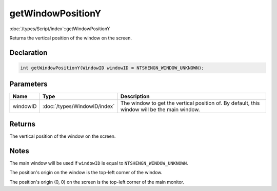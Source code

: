 getWindowPositionY
==================

:doc:`/types/Script/index`::getWindowPositionY

Returns the vertical position of the window on the screen.

Declaration
-----------

.. code-block:: cpp

	int getWindowPositionY(WindowID windowID = NTSHENGN_WINDOW_UNKNOWN);

Parameters
----------

.. list-table::
	:width: 100%
	:header-rows: 1
	:class: code-table

	* - Name
	  - Type
	  - Description
	* - windowID
	  - :doc:`/types/WindowID/index`
	  - The window to get the vertical position of. By default, this window will be the main window.

Returns
-------

The vertical position of the window on the screen.

Notes
-----

The main window will be used if ``windowID`` is equal to ``NTSHENGN_WINDOW_UNKNOWN``.

The position's origin on the window is the top-left corner of the window.

The position's origin (0, 0) on the screen is the top-left corner of the main monitor.